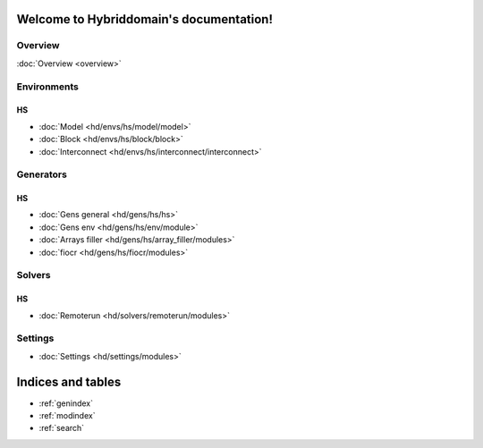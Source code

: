 .. Hybriddomain documentation master file, created by
   sphinx-quickstart on Fri Sep  7 11:32:31 2018.
   You can adapt this file completely to your liking, but it should at least
   contain the root `toctree` directive.

Welcome to Hybriddomain's documentation!
========================================

Overview
--------

:doc:`Overview <overview>` 

Environments
------------

HS
~~

* :doc:`Model <hd/envs/hs/model/model>`
* :doc:`Block <hd/envs/hs/block/block>`
* :doc:`Interconnect <hd/envs/hs/interconnect/interconnect>`


Generators
------------

HS
~~

* :doc:`Gens general <hd/gens/hs/hs>`
* :doc:`Gens env <hd/gens/hs/env/module>`
* :doc:`Arrays filler <hd/gens/hs/array_filler/modules>`
* :doc:`fiocr <hd/gens/hs/fiocr/modules>`


Solvers
-------

HS
~~

* :doc:`Remoterun <hd/solvers/remoterun/modules>`


Settings
--------

* :doc:`Settings <hd/settings/modules>`



Indices and tables
==================

* :ref:`genindex`
* :ref:`modindex`
* :ref:`search`
